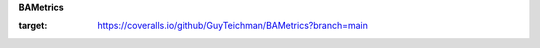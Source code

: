 **BAMetrics**

.. image:: https://coveralls.io/repos/github/GuyTeichman/BAMetrics/badge.svg?branch=main
:target: https://coveralls.io/github/GuyTeichman/BAMetrics?branch=main